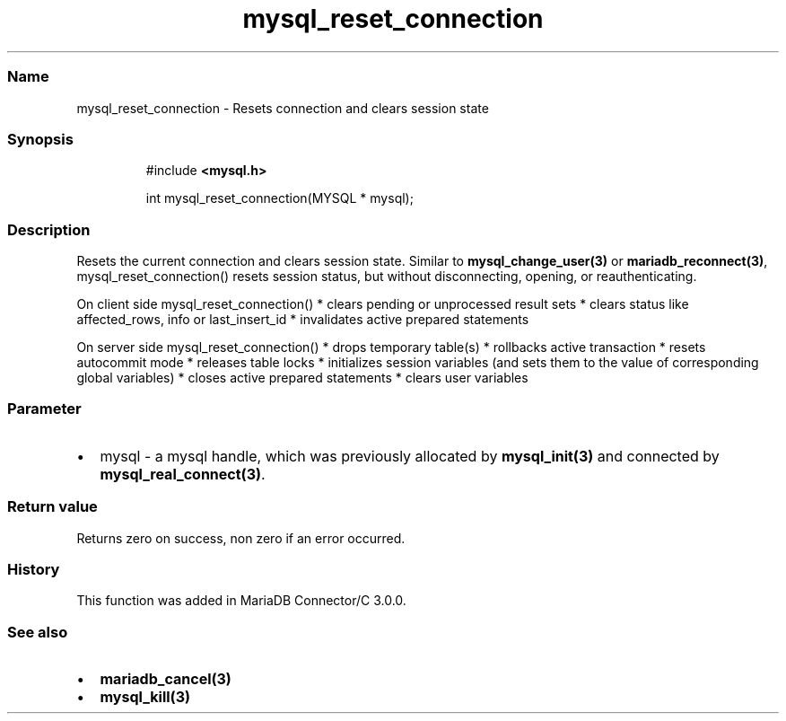 .\" Automatically generated by Pandoc 3.5
.\"
.TH "mysql_reset_connection" "3" "" "Version 3.3" "MariaDB Connector/C"
.SS Name
mysql_reset_connection \- Resets connection and clears session state
.SS Synopsis
.IP
.EX
#include \f[B]<mysql.h>\f[R]

int mysql_reset_connection(MYSQL * mysql);
.EE
.SS Description
Resets the current connection and clears session state.
Similar to \f[B]mysql_change_user(3)\f[R] or
\f[B]mariadb_reconnect(3)\f[R], mysql_reset_connection() resets session
status, but without disconnecting, opening, or reauthenticating.
.PP
On client side mysql_reset_connection() * clears pending or unprocessed
result sets * clears status like affected_rows, info or last_insert_id *
invalidates active prepared statements
.PP
On server side mysql_reset_connection() * drops temporary table(s) *
rollbacks active transaction * resets autocommit mode * releases table
locks * initializes session variables (and sets them to the value of
corresponding global variables) * closes active prepared statements *
clears user variables
.SS Parameter
.IP \[bu] 2
\f[CR]mysql\f[R] \- a mysql handle, which was previously allocated by
\f[B]mysql_init(3)\f[R] and connected by
\f[B]mysql_real_connect(3)\f[R].
.SS Return value
Returns zero on success, non zero if an error occurred.
.SS History
This function was added in MariaDB Connector/C 3.0.0.
.SS See also
.IP \[bu] 2
\f[B]mariadb_cancel(3)\f[R]
.IP \[bu] 2
\f[B]mysql_kill(3)\f[R]

